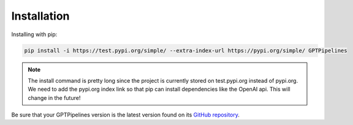.. _installation:

Installation
============

Installing with pip:

.. code-block:: bash

   pip install -i https://test.pypi.org/simple/ --extra-index-url https://pypi.org/simple/ GPTPipelines

.. note:: 
   
   The install command is pretty long since the project is currently stored on test.pypi.org instead of pypi.org. We need to add the pypi.org index link so that pip can install dependencies like the OpenAI api. This will change in the future!

Be sure that your GPTPipelines version is the latest version found on its `GitHub repository <https://github.com/natalie-harris/GPTPipelines>`__.